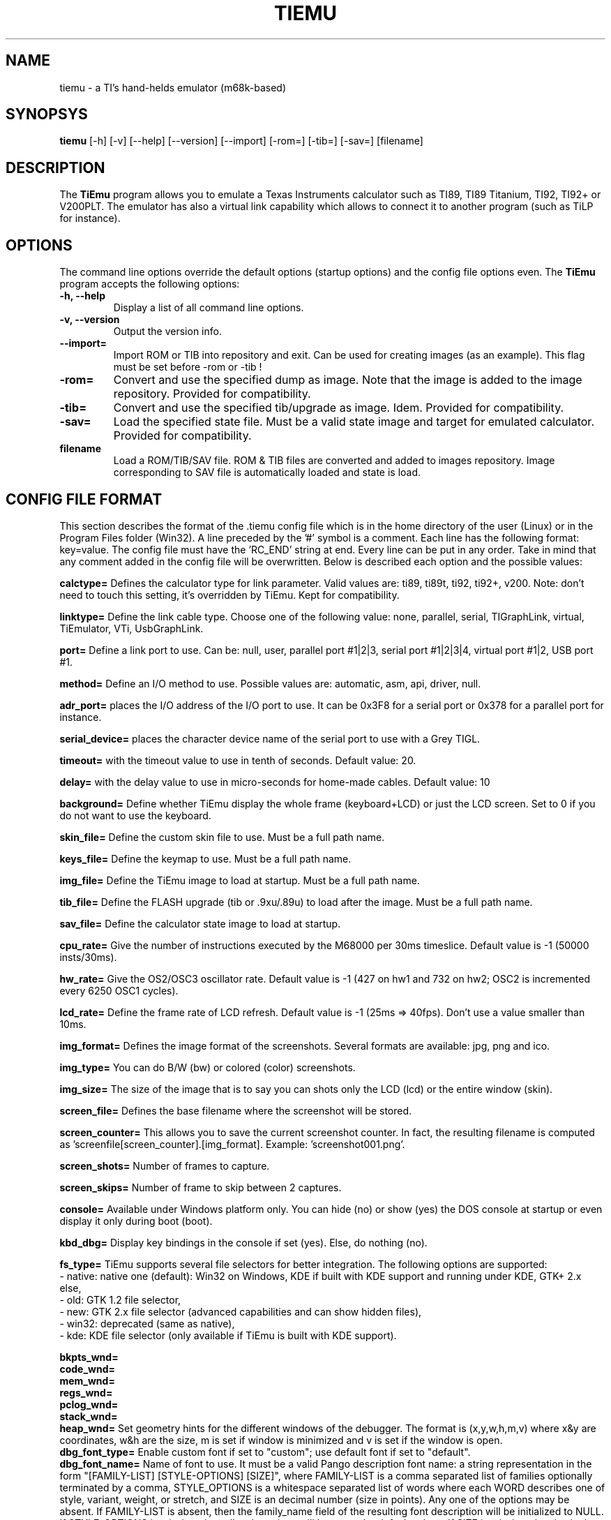 .TH TIEMU 1 "March 28, 2007"
.SH NAME
tiemu - a TI's hand-helds emulator (m68k-based)
.SH SYNOPSYS
\fBtiemu\fP [-h] [-v] [--help] [--version] [--import] [-rom=] [-tib=] [-sav=] [filename] 
.SH DESCRIPTION
The \fBTiEmu\fP program allows you to emulate a Texas Instruments calculator such as TI89, TI89 Titanium, TI92, TI92+ or V200PLT.
The emulator has also a virtual link capability which allows to connect it to another program (such as TiLP for instance).
.SH OPTIONS
The command line options override the default options (startup options) and the config file options even.
The \fBTiEmu\fP program accepts the following options:
.TP
\fB-h, --help\fP
Display a list of all command line options.
.TP
\fB-v, --version\fP
Output the version info.
.TP
\fB--import=\fP
Import ROM or TIB into repository and exit. Can be used for creating images (as an example).
This flag must be set before -rom or -tib !
.TP
\fB-rom=\fP
Convert and use the specified dump as image. Note that the image is added to the image repository.
Provided for compatibility.
.TP
\fB-tib=\fP
Convert and use the specified tib/upgrade as image. Idem.
Provided for compatibility.
.TP
\fB-sav=\fP
Load the specified state file. Must be a valid state image and target for emulated calculator.
Provided for compatibility.
.TP
\fBfilename\fP
Load a ROM/TIB/SAV file. ROM & TIB files are converted and added to images repository. Image corresponding
to SAV file is automatically loaded and state is load.

.SH CONFIG FILE FORMAT
This section describes the format of the .tiemu config file which is in the home directory of the 
user (Linux) or in the Program Files folder (Win32). A line preceded by the '#' symbol is a comment. 
Each line has the following format: key=value.
The config file must have the 'RC_END' string at end.
Every line can be put in any order.
Take in mind that any comment added in the config file will be overwritten.
Below is described each option and the possible values:

\fBcalctype=\fP
Defines the calculator type for link parameter. Valid values are: ti89, ti89t, ti92, ti92+, v200.
Note: don't need to touch this setting, it's overridden by TiEmu. Kept for compatibility.

\fBlinktype=\fP
Define the link cable type. Choose one of the following value: none, parallel, serial, TIGraphLink, virtual, TiEmulator, VTi, UsbGraphLink.

\fBport=\fP
Define a link port to use. Can be: null, user, parallel port #1|2|3, serial port #1|2|3|4, virtual port #1|2, USB port #1.

\fBmethod=\fP
Define an I/O method to use. Possible values are: automatic, asm, api, driver, null.

\fBadr_port=\fP
places the I/O address of the I/O port to use. It can be 0x3F8 for a serial port or 0x378 for a parallel port for instance.

\fBserial_device=\fP
places the character device name of the serial port to use with a Grey TIGL.

\fBtimeout=\fP
with the timeout value to use in tenth of seconds. Default value: 20.

\fBdelay=\fP
with the delay value to use in micro-seconds for home-made cables. Default value: 10

\fBbackground=\fP
Define whether TiEmu display the whole frame (keyboard+LCD) or just the LCD screen. Set to 0 if you do not want to use the keyboard.

\fBskin_file=\fP
Define the custom skin file to use. Must be a full path name.

\fBkeys_file=\fP
Define the keymap to use. Must be a full path name.

\fBimg_file=\fP
Define the TiEmu image to load at startup. Must be a full path name.

\fBtib_file=\fP
Define the FLASH upgrade (tib or .9xu/.89u) to load after the image. Must be a full path name.

\fBsav_file=\fP
Define the calculator state image to load at startup.

\fBcpu_rate=\fP
Give the number of instructions executed by the M68000 per 30ms timeslice. Default value is -1 (50000 insts/30ms).

\fBhw_rate=\fP
Give the OS2/OSC3 oscillator rate. Default value is -1 (427 on hw1 and 732 on hw2; OSC2 is incremented every 6250 OSC1 cycles).

\fBlcd_rate=\fP
Define the frame rate of LCD refresh. Default value is -1 (25ms => 40fps). Don't use a value smaller than 10ms.

\fBimg_format=\fP
Defines the image format of the screenshots. Several formats are available: jpg, png and ico.

\fBimg_type=\fP
You can do B/W (bw) or colored (color) screenshots.

\fBimg_size=\fP
The size of the image that is to say you can shots only the LCD (lcd) or the entire window (skin).

\fBscreen_file=\fP
Defines the base filename where the screenshot will be stored.

\fBscreen_counter=\fP
This allows you to save the current screenshot counter. In fact, the resulting filename is computed as 'screenfile[screen_counter].[img_format]. Example: 'screenshot001.png'.

\fBscreen_shots=\fP
Number of frames to capture.

\fBscreen_skips=\fP
Number of frame to skip between 2 captures.

\fBconsole=\fP
Available under Windows platform only. You can hide (no) or show (yes) the DOS console at startup or even display it only during boot (boot).

\fBkbd_dbg=\fP
Display key bindings in the console if set (yes). Else, do nothing (no).

\fBfs_type=\fP
TiEmu supports several file selectors for better integration.
The following options are supported:
.br
- native: native one (default): Win32 on Windows, KDE if built with KDE support and running under KDE, GTK+ 2.x else, 
.br
- old: GTK 1.2 file selector, 
.br
- new: GTK 2.x file selector (advanced capabilities and can show hidden files), 
.br
- win32: deprecated (same as native), 
.br
- kde: KDE file selector (only available if TiEmu is built with KDE support).

\fBbkpts_wnd=\fP
.br
\fBcode_wnd=\fP
.br
\fBmem_wnd=\fP
.br
\fBregs_wnd=\fP
.br
\fBpclog_wnd=\fP
.br
\fBstack_wnd=\fP
.br
\fBheap_wnd=\fP
Set geometry hints for the different windows of the debugger. The format is (x,y,w,h,m,v) where 
x&y are coordinates, w&h are the size, m is set if window is minimized and v is set if the window
is open.
.br
\fBdbg_font_type=\fP
Enable custom font if set to "custom"; use default font if set to "default".
.br
\fBdbg_font_name=\fP
Name of font to use. It must be a valid Pango description font name: a string representation in the form 
"[FAMILY-LIST] [STYLE-OPTIONS] [SIZE]", where FAMILY-LIST is a comma separated list of families optionally terminated by 
a comma, STYLE_OPTIONS is a whitespace separated list of words where each WORD describes one of style, variant, weight, or stretch, 
and SIZE is an decimal number (size in points). Any one of the options may be absent. If FAMILY-LIST is absent, then the 
family_name field of the resulting font description will be initialized to NULL. If STYLE-OPTIONS is missing, then all style 
options will be set to the default values. If SIZE is missing, the size in the resulting font description will be set to 0.


Think to terminate your config script with the 'RC_END' word !!!

.SH COPYRIGHT
Copyright (C) 2000-2001, Romain Lievin and Thomas Corvazier. 
Copyright (C) 2001-2003, Romain Lievin
Copyright (C) 2003, Julien Blache
Copyright (C) 2004, Romain Lievin
Copyright (C) 2005-2007, Romain Lievin and Kevin Kofler

Permission to use, copy, modify, and distribute this software and its documentation for any purpose and without fee is hereby granted, provided that the above copyright notice appear in all copies and that both that copyright notice and this permission notice appear in supporting documentation.

This program and its source code is distributed under the terms of the 
terms of the GNU General Public License as published by the Free Software Foundation; either version 2 of the License, or (at your option) any later version.

This program is distributed in the hope that it will be useful, but WITHOUT ANY WARRANTY; without even the implied warranty of MERCHANTABILITY or FITNESS FOR A PARTICULAR PURPOSE.  See the GNU General Public License for more details.

You should have received a copy of the GNU General Public License along with this program; if not, write to the Free Software Foundation, Inc., 59 Temple Place - Suite 330, Boston, MA 02111-1307, USA.

.SH SUGGESTIONS AND BUG REPORTS
The  canonical place to find TiEmu and some miscellenaous informations is at <http://lpg.ticalc.org/prj_tiemu>.
You can also take a look at <http://lpg.ticalc.org> and <http://www.ticalc.org> for others TI related programs for Linux.

.SH SEE ALSO
tilp(1) for the use of a linking program. TiEmu shares the same communication box for link settings.

.SH SPECIAL THANKS
- Jonas Minnberg (Sasq) for Tiger
.br
- UAE, the Universal Amiga Emulator
.br
- Kevin Kofler <Kevin@tigcc.ticalc.org> for creating rpm packages (Fedora): he is the official maintainer of this package.
.br
- Julien Blache <jb@jblache.org> for creating deb packages (Debian): he is the official maintainer of this package.

.SH AUTHOR
Romain Lievin
Kevin Kofler
